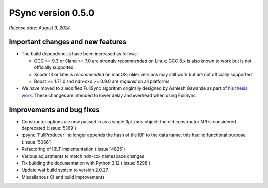 PSync version 0.5.0
-------------------

*Release date: August 9, 2024*

Important changes and new features
^^^^^^^^^^^^^^^^^^^^^^^^^^^^^^^^^^

- The build dependencies have been increased as follows:

  - GCC >= 9.3 or Clang >= 7.0 are strongly *recommended* on Linux; GCC 8.x is also known
    to work but is not officially supported
  - Xcode 13 or later is *recommended* on macOS; older versions may still work but are not
    officially supported
  - Boost >= 1.71.0 and ndn-cxx >= 0.9.0 are *required* on all platforms

- We have moved to a modified FullSync algorithm originally designed by Ashlesh Gawande
  as part of `his thesis work
  <https://digitalcommons.memphis.edu/cgi/viewcontent.cgi?article=3162&context=etd>`__.
  These changes are intended to lower delay and overhead when using FullSync

Improvements and bug fixes
^^^^^^^^^^^^^^^^^^^^^^^^^^

- Constructor options are now passed in as a single ``Options`` object; the old constructor
  API is considered deprecated (:issue:`5069`)
- :psync:`FullProducer` no longer appends the hash of the IBF to the data name; this had no
  functional purpose (:issue:`5066`)
- Refactoring of IBLT implementation (:issue:`4825`)
- Various adjustments to match ndn-cxx namespace changes
- Fix building the documentation with Python 3.12 (:issue:`5298`)
- Update waf build system to version 2.0.27
- Miscellanous CI and build improvements
